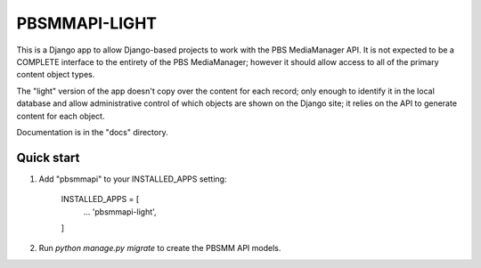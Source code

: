 ========
PBSMMAPI-LIGHT
========

This is a Django app to allow Django-based projects to work with the PBS MediaManager API.
It is not expected to be a COMPLETE interface to the entirety of the PBS MediaManager; however
it should allow access to all of the primary content object types.

The "light" version of the app doesn't copy over the content for each record; only enough to identify it in the local database 
and allow administrative control of which objects are shown on the Django site;  it relies on the API to generate content for each object.

Documentation is in the "docs" directory.

Quick start
-----------

1. Add "pbsmmapi" to your INSTALLED_APPS setting:

        INSTALLED_APPS = [
                ...
                'pbsmmapi-light',
        ]

2. Run  `python manage.py migrate` to create the PBSMM API models.


